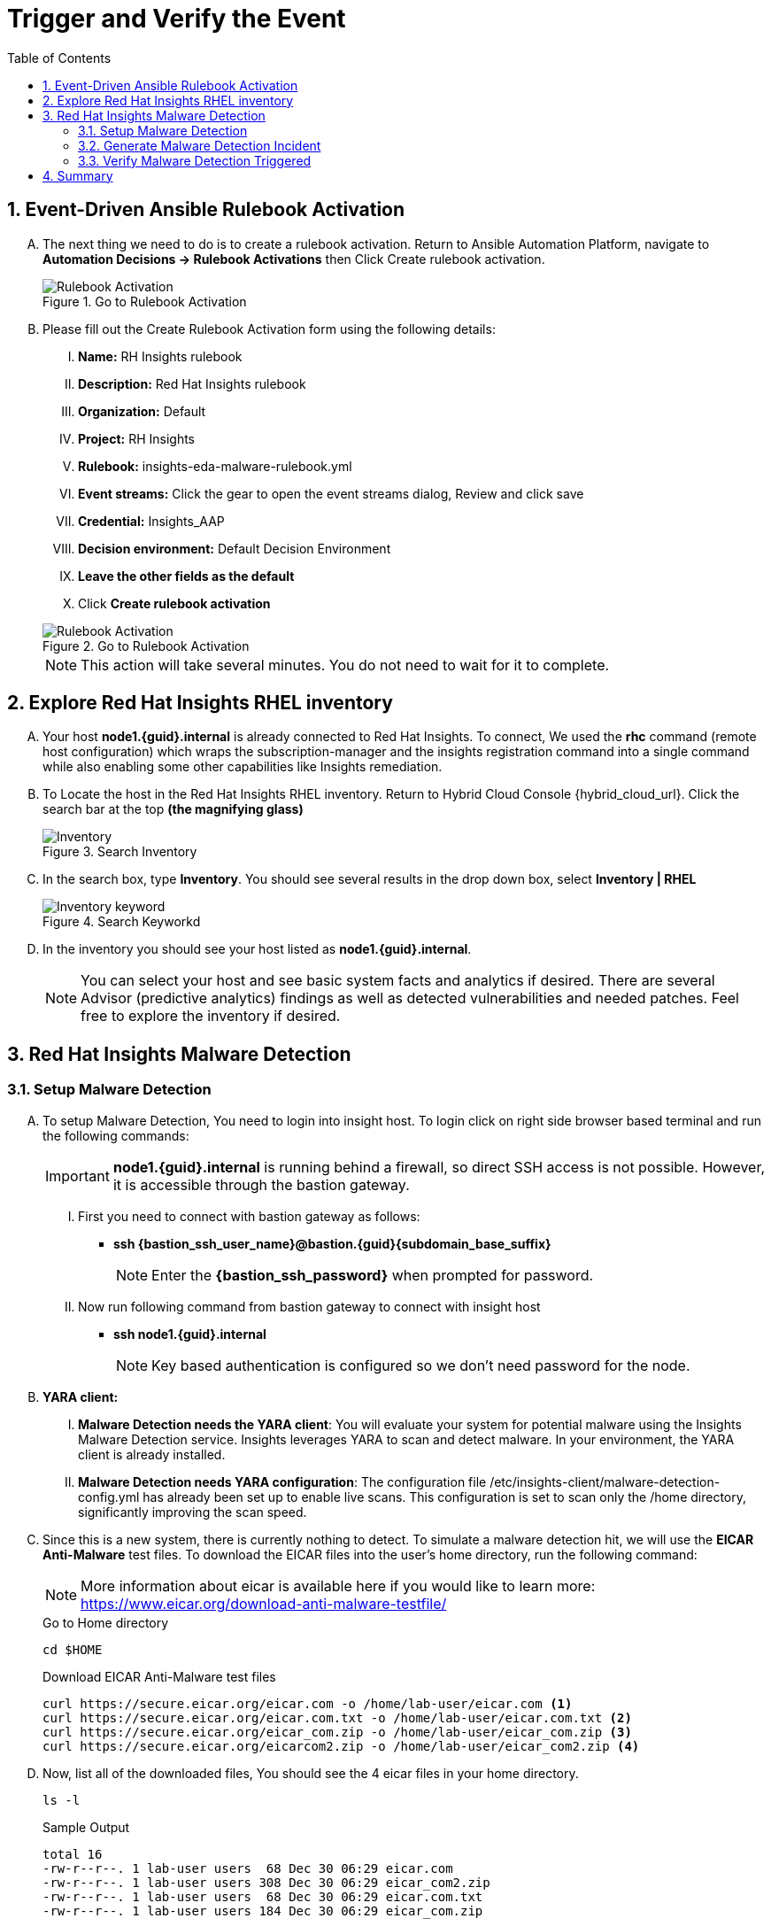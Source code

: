 :imagesdir: ../assets/images
:toc:
:numbered:
= Trigger and Verify the Event

== Event-Driven Ansible Rulebook Activation
[upperalpha]
. The next thing we need to do is to create a rulebook activation. Return to Ansible Automation Platform, navigate to *Automation Decisions → Rulebook Activations* then Click Create rulebook activation. 
+
****
[upperroman]
.Go to Rulebook Activation
image::eda-rulebook.jpg[Rulebook Activation]
****

. Please fill out the Create Rulebook Activation form using the following details:
+
****
[upperroman]
. *Name:* RH Insights rulebook
. *Description:* Red Hat Insights rulebook
. *Organization:* Default
. *Project:* RH Insights
. *Rulebook:* insights-eda-malware-rulebook.yml
. *Event streams:*  Click the gear to open the event streams dialog, Review and click save
. *Credential:* Insights_AAP
. *Decision environment:* Default Decision Environment
. *Leave the other fields as the default*
. Click *Create rulebook activation*

.Go to Rulebook Activation
image::eda-rulebook-activation.jpg[Rulebook Activation]

NOTE: This action will take several minutes.  You do not need to wait for it to complete.

****


== Explore Red Hat Insights RHEL inventory
[upperalpha]

. Your host *node1.{guid}.internal* is already connected to Red Hat Insights. To connect, We used the *rhc* command (remote host configuration) which wraps the subscription-manager and the insights registration command into a single command while also enabling some other capabilities like Insights remediation.

. To Locate the host in the Red Hat Insights RHEL inventory. Return to Hybrid Cloud Console {hybrid_cloud_url}. Click the search bar at the top *(the magnifying glass)*
+
****
[upperroman]
.Search Inventory
image::hybrid-cloud-rhel-inventory-search.jpg[Inventory]
****

. In the search box, type *Inventory*. You should see several results in the drop down box, select *Inventory | RHEL*
+
****
[upperroman]
.Search Keyworkd
image::hybrid-cloud-rhel-inventory-search-keyword.jpg[Inventory keyword]
****


. In the inventory you should see your host listed as *node1.{guid}.internal*.
+
[NOTE]
====
You can select your host and see basic system facts and analytics if desired.
There are several Advisor (predictive analytics) findings as well as detected vulnerabilities and needed patches.  Feel free to explore the inventory if desired.
====


== Red Hat Insights Malware Detection

=== Setup Malware Detection
[upperalpha]
. To setup Malware Detection, You need to login into insight host. To login click on right side browser based terminal and run the following commands:
+
IMPORTANT: *node1.{guid}.internal* is running behind a firewall, so direct SSH access is not possible. However, it is accessible through the bastion gateway.
+
[upperroman]
.. First you need to connect with bastion gateway as follows:
+
****
[upperroman]
* *ssh {bastion_ssh_user_name}@bastion.{guid}{subdomain_base_suffix}*
+
NOTE: Enter the *{bastion_ssh_password}* when prompted for password.
****

.. Now run following command from bastion gateway to connect with insight host
+
****
[upperroman]
* *ssh node1.{guid}.internal*
+
NOTE: Key based authentication is configured so we don't need password for the node.
****


. *YARA client:*
[upperroman]
.. *Malware Detection needs the YARA client*: You will evaluate your system for potential malware using the Insights Malware Detection service. Insights leverages YARA to scan and detect malware. In your environment, the YARA client is already installed.

.. *Malware Detection needs YARA configuration*: The configuration file /etc/insights-client/malware-detection-config.yml has already been set up to enable live scans. This configuration is set to scan only the /home directory, significantly improving the scan speed.


. Since this is a new system, there is currently nothing to detect. To simulate a malware detection hit, we will use the *EICAR Anti-Malware* test files. To download the EICAR files into the user's home directory, run the following command:
+
NOTE: More information about eicar is available here if you would like to learn more: https://www.eicar.org/download-anti-malware-testfile/[window=_blank]
+
.Go to Home directory
[source,shell]
----
cd $HOME
----
+
.Download EICAR Anti-Malware test files
[source,shell]
----
curl https://secure.eicar.org/eicar.com -o /home/lab-user/eicar.com <1>
curl https://secure.eicar.org/eicar.com.txt -o /home/lab-user/eicar.com.txt <2>
curl https://secure.eicar.org/eicar_com.zip -o /home/lab-user/eicar_com.zip <3>
curl https://secure.eicar.org/eicarcom2.zip -o /home/lab-user/eicar_com2.zip <4>
----


. Now, list all of the downloaded files, You should see the 4 eicar files in your home directory.
+
[source,shell]
----
ls -l
----

+
.Sample Output
[source,text]
----
total 16
-rw-r--r--. 1 lab-user users  68 Dec 30 06:29 eicar.com
-rw-r--r--. 1 lab-user users 308 Dec 30 06:29 eicar_com2.zip
-rw-r--r--. 1 lab-user users  68 Dec 30 06:29 eicar.com.txt
-rw-r--r--. 1 lab-user users 184 Dec 30 06:29 eicar_com.zip
----

+
NOTE: Each file contains the same text which simulates a malware signature



=== Generate Malware Detection Incident
[upperalpha]

. Lets run the malware detection scan to generate Malware Detection incident in your system. Run to following command.
+
[source,shell]
----
sudo insights-client --collector malware-detection
----


. You should see following similar output:
+
.Sample output of the command
[source,text]
----
Starting to collect Insights data for node1.h9rbv.sandbox1862.opentlc.com
Scan only the specified filesystem item: ['/home']
Skipping missing filesystem_scan_exclude item: '/cgroup'
Skipping missing filesystem_scan_exclude item: '/selinux'
Skipping missing filesystem_scan_exclude item: '/net'
Excluding specified filesystem items: ['/proc', '/sys', '/mnt', '/media']
Starting filesystem scan ...
Scanning files in /home ...
Matched rule XFTI_EICAR_AV_Test in file /home/lab-user/eicar_com2.zip
Matched rule XFTI_EICAR_AV_Test in file /home/lab-user/eicar_com.zip
Matched rule XFTI_EICAR_AV_Test in file /home/lab-user/eicar.com.txt
Matched rule XFTI_EICAR_AV_Test in file /home/lab-user/eicar.com
Scan time for /home: 0 seconds
Filesystem scan time: 00:00:00
Found 4 rule matches.
Please visit https://console.redhat.com/insights/malware for more information

Writing RHSM facts to /etc/rhsm/facts/insights-client.facts ...
Uploading Insights data.
Successfully uploaded report for node1.h9rbv.sandbox1862.opentlc.com.
----
+
NOTE: That is yara finding the malware signature from eicar in each of the four files. Now you can see malware detected inside of Insights.
+
IMPORTANT: Wait until the command is completely finished running and you are returned to the terminal prompt before continuing to the next step.



=== Verify Malware Detection Triggered
[upperalpha]

. To view Malware Detected in Insights, Return to Hybrid Cloud Console {hybrid_cloud_url}. On the left hand navigation bar go to *Security → Malware → Signatures*

+
[NOTE]
====
Here you should see a big exclamation mark telling you that we have matched a malware signature.
If there were no malware matches you would see a green checkmark. Due to the shared environment with multiple people taking this lab it is unlikely you will see the green checkmark today.

Looking next to the exclamation mark you will see the number of matched signatures as well as the number of enabled and disabled signatures.

Malware detection signatures can be disabled in the event that a false positive is detected, but your user account in this lab does not have the permissions to enable or disable signatures.
====

+
****
.Malware Detected
image::hybrid-cloud-malware-detection.jpg[Malware Detected]
****

. Scroll down the page and you will see the matched signature - *XFTI_EICAR_AV_Test*

. Click on *XFTI_EICAR_AV_Test*. You will see the details of the signature and which systems have matched this malware.

. Locate your system *node1.{guid}.internal*.
+
[NOTE]
====
You should notice that you have the date of the last match and the total number of matches. The total number of matches should be 4 assuming that you only ran the commands as described in the exercise - that is because the eicar package included 4 test files - one match for each of the files.
====
+
****
.Locate node1.{guid}.internal
image::hybrid-cloud-malware-node.jpg[Node]
****

. Click the *arrow* to the left of your system's name to expand the details.
+
[NOTE]
====
Here you can see the details of the match. You can download this as a text file or copy it to your clipboard for the purposes of sending these details to your security team.

If you look through the output you should see 4 different “Match Source” entries - one for each of the eicar files that you put onto the system.
====
+
****
.node1.{guid}.internal Details
image::hybrid-cloud-malware-node-details.jpg[Node]
****

. Since you detected some Malware (even though it is just a test), this should have generated an event. Go to the event log and verify that an event was created: https://console.redhat.com/settings/notifications/eventlog[window=_blank]

. You should see an event type of Detected Malware with the *Integration: Event-Driven Ansible*.



. To verify that we triggered your integration, let's return to the *Ansible Automation Platform* environment.
[upperroman]


.. Go to *Automation Decisions → Rulebook Activations* and Observe - *RH Insights rulebook* Rulebook Activations *Fire Count* has been increasd.
+
****
.Rulebook Activation
image::eda-rulebook-fire.jpg[Rulebook Activation]
****

.. Go to *Automation Execution → Jobs* and Observe: New job *handle-malware-detection* has just run.
+
****
.Job Template Run
image::aap-job-run.jpg[Job Template Run]
****

== Summary

In summary, You have created a connection between the Ansible Automation Platform 2.5 Event-Driven Ansible environment and Insights.
You created a notification behavior group that calls this integration when Malware is detected on a RHEL host.
Upon receiving an event on Malware being detected, Ansible Automation Platform runs a rulebook.

This rulebook doesn't really do much today, but you could create a rulebook that follows the policies and procedures of your organization in the event that malware is detected.

That completes this exercise on integrating Event-Driven Ansible with Red Hat Insights.


